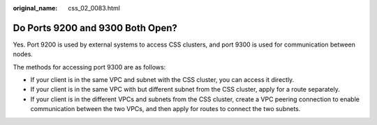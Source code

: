 :original_name: css_02_0083.html

.. _css_02_0083:

Do Ports 9200 and 9300 Both Open?
=================================

Yes. Port 9200 is used by external systems to access CSS clusters, and port 9300 is used for communication between nodes.

The methods for accessing port 9300 are as follows:

-  If your client is in the same VPC and subnet with the CSS cluster, you can access it directly.
-  If your client is in the same VPC with but different subnet from the CSS cluster, apply for a route separately.
-  If your client is in the different VPCs and subnets from the CSS cluster, create a VPC peering connection to enable communication between the two VPCs, and then apply for routes to connect the two subnets.
